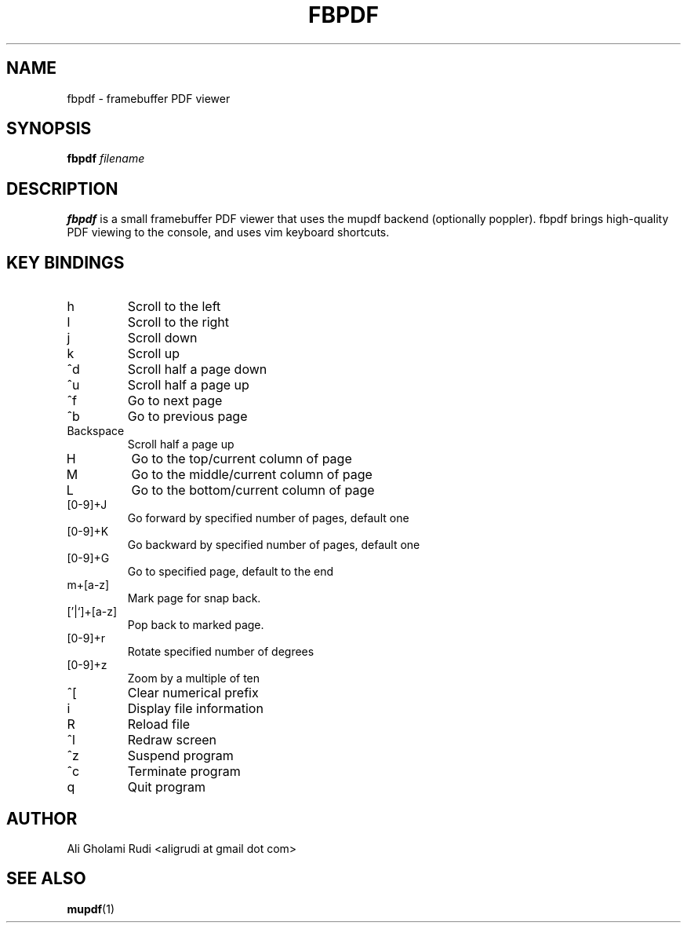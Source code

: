 .TH FBPDF 1 "NOVEMBER 2011"
.SH NAME
fbpdf \- framebuffer PDF viewer
.SH SYNOPSIS
.B fbpdf
.I filename
.SH DESCRIPTION
.B fbpdf
is a small framebuffer PDF viewer that uses
the mupdf backend (optionally poppler). fbpdf brings
high-quality PDF viewing to the console, and uses
vim keyboard shortcuts.
.SH KEY BINDINGS
.IP h
Scroll to the left
.IP l
Scroll to the right
.IP j
Scroll down
.IP k
Scroll up
.IP ^d
Scroll half a page down
.IP ^u
Scroll half a page up
.IP ^f
Go to next page
.IP ^b
Go to previous page
.IP Backspace
Scroll half a page up
.IP H
Go to the top/current column of page
.IP M
Go to the middle/current column of page
.IP L
Go to the bottom/current column of page
.IP [0-9]+J
Go forward by specified number of pages, default one
.IP [0-9]+K
Go backward by specified number of pages, default one
.IP [0-9]+G
Go to specified page, default to the end
.IP m+[a-z]
Mark page for snap back.
.IP ['|`]+[a-z]
Pop back to marked page.
.IP [0-9]+r
Rotate specified number of degrees
.IP [0-9]+z
Zoom by a multiple of ten
.IP ^[
Clear numerical prefix
.IP i
Display file information
.IP R
Reload file
.IP ^l
Redraw screen
.IP ^z
Suspend program
.IP ^c
Terminate program
.IP q
Quit program
.SH AUTHOR
Ali Gholami Rudi <aligrudi at gmail dot com>
.SH "SEE ALSO"
.BR mupdf (1)
